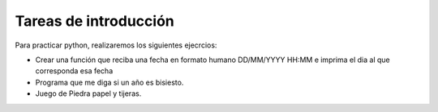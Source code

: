 Tareas de introducción
======================

Para practicar  python, realizaremos los siguientes ejecrcios:

* Crear una función que reciba una fecha en formato humano DD/MM/YYYY HH:MM e imprima el dia al que corresponda esa fecha
* Programa que me diga si un año es bisiesto.
* Juego de Piedra papel y tijeras.

